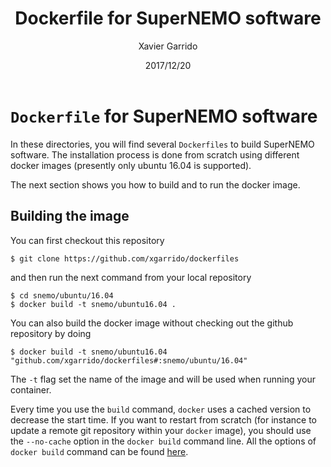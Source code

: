 #+TITLE: Dockerfile for SuperNEMO software
#+DATE: 2017/12/20
#+AUTHOR: Xavier Garrido

* =Dockerfile= for SuperNEMO software

In these directories, you will find several =Dockerfiles= to build SuperNEMO software. The
installation process is done from scratch using different docker images (presently only ubuntu 16.04
is supported).

The next section shows you how to build and to run the docker image.

** Building the image

You can first checkout this repository
#+BEGIN_SRC shell
  $ git clone https://github.com/xgarrido/dockerfiles
#+END_SRC
and then run the next command from your local repository
#+BEGIN_SRC shell
  $ cd snemo/ubuntu/16.04
  $ docker build -t snemo/ubuntu16.04 .
#+END_SRC

You can also build the docker image without checking out the github repository by doing
#+BEGIN_SRC shell
  $ docker build -t snemo/ubuntu16.04 "github.com/xgarrido/dockerfiles#:snemo/ubuntu/16.04"
#+END_SRC

The =-t= flag set the name of the image and will be used when running your container.

Every time you use the =build= command, =docker= uses a cached version to decrease the start
time. If you want to restart from scratch (for instance to update a remote git repository within
your =docker= image), you should use the =--no-cache= option in the =docker build= command line. All the
options of =docker build= command can be found [[https://docs.docker.com/engine/reference/commandline/build/][here]].
